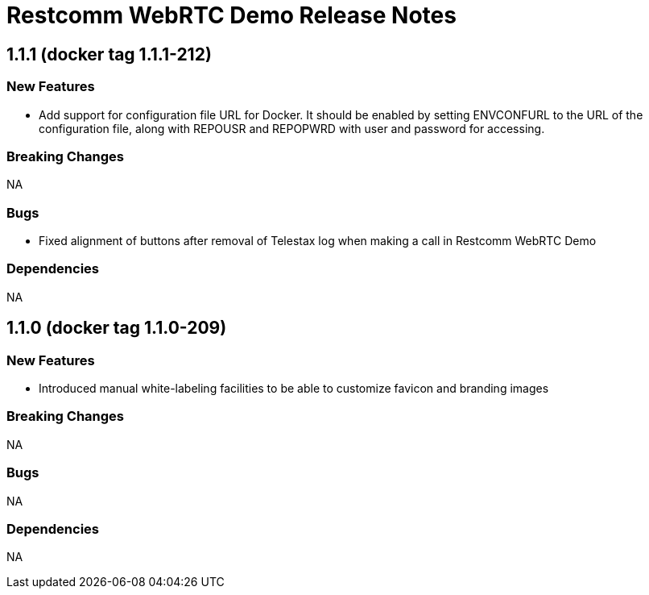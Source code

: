 = Restcomm WebRTC Demo Release Notes

== 1.1.1 (docker tag 1.1.1-212)

=== New Features

* Add support for configuration file URL for Docker. It should be enabled by setting ENVCONFURL to the URL of the configuration file, along with REPOUSR and REPOPWRD with user and password for accessing.

=== Breaking Changes

NA

=== Bugs

* Fixed alignment of buttons after removal of Telestax log when making a call in Restcomm WebRTC Demo

=== Dependencies

NA

== 1.1.0 (docker tag 1.1.0-209)

=== New Features

* Introduced manual white-labeling facilities to be able to customize favicon and branding images

=== Breaking Changes

NA

=== Bugs

NA

=== Dependencies

NA
